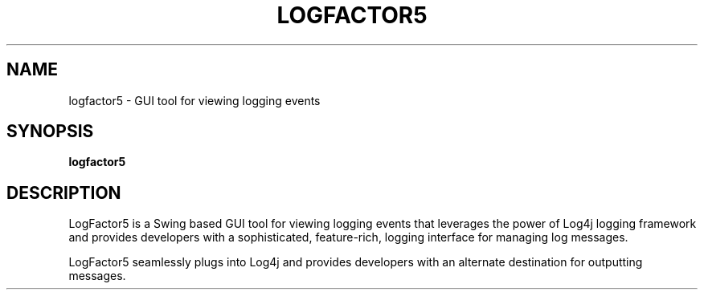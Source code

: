 .TH LOGFACTOR5 1 "08 April 2013" "log4j-1.2.17" "User commands"

.SH NAME
logfactor5 \- GUI tool for viewing logging events

.SH SYNOPSIS
.BR logfactor5

.SH DESCRIPTION

LogFactor5 is a Swing based GUI tool for viewing logging events that
leverages the power of Log4j logging framework and provides developers
with a sophisticated, feature-rich, logging interface for managing log
messages.

LogFactor5 seamlessly plugs into Log4j and provides developers with an
alternate destination for outputting messages.

